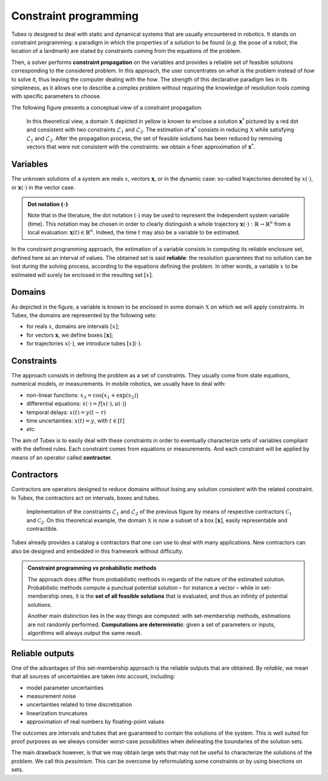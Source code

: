 **********************
Constraint programming
**********************

Tubex is designed to deal with static and dynamical systems that are usually encountered in robotics. 
It stands on constraint programming: a paradigm in which the properties of a solution to be found (*e.g.* the pose of a robot, the location of a landmark) are stated by constraints coming from the equations of the problem.

Then, a solver performs **constraint propagation** on the variables and provides a reliable set of feasible solutions corresponding to the considered problem. In this approach, the user concentrates on *what* is the problem instead of *how* to solve it, thus leaving the computer dealing with the *how*. The strength of this declarative paradigm lies in its simpleness, as it allows one to describe a complex problem without requiring the knowledge of resolution tools coming with specific parameters to choose.

The following figure presents a conceptual view of a constraint propagation.

.. Figure:: /manual/01-introduction/img/cst.png

  In this theoretical view, a domain :math:`\mathbb{X}` depicted in yellow is known to enclose a solution :math:`\mathbf{x}^*` pictured by a red dot and consistent with two constraints :math:`\mathcal{L}_1` and :math:`\mathcal{L}_2`. The estimation of :math:`\mathbf{x}^*` consists in reducing :math:`\mathbb{X}` while satisfying :math:`\mathcal{L}_1` and :math:`\mathcal{L}_2`. After the propagation process, the set of feasible solutions has been reduced by removing vectors that were not consistent with the constraints: we obtain a finer approximation of :math:`\mathbf{x}^*`.

.. When working with finite domains, a propagation technique can be used to simplify a problem. The process is run several times up to a fixed point reached when the domains cannot be reduced anymore. Interval analysis can be efficiently used for this purpose, taking advantage of interval arithmetic and its capacity to preserve any feasible solution.

Variables
---------

The unknown solutions of a system are reals :math:`x`, vectors :math:`\mathbf{x}`, or in the dynamic case: so-called trajectories denoted by :math:`x(\cdot)`, or :math:`\mathbf{x}(\cdot)` in the vector case.

.. admonition:: Dot notation :math:`(\cdot)`

  Note that in the literature, the dot notation :math:`(\cdot)` may be used to represent the independent system variable (time).
  This notation may be chosen in order to clearly distinguish a whole trajectory :math:`\mathbf{x}(\cdot):\mathbb{R}\to\mathbb{R}^n` from a local evaluation: :math:`\mathbf{x}(t)\in\mathbb{R}^n`. Indeed, the time :math:`t` may also be a variable to be estimated.

In the constraint programming approach, the estimation of a variable consists in computing its reliable enclosure set, defined here as an interval of values.
The obtained set is said **reliable**: the resolution guarantees that no solution can be lost during the solving process, according to the equations defining the problem. In other words, a variable :math:`x` to be estimated will surely be enclosed in the resulting set :math:`[x]`.


Domains
-------

As depicted in the figure, a variable is known to be enclosed in some domain :math:`\mathbb{X}` on which we will apply constraints.
In Tubex, the domains are represented by the following sets:

- for reals :math:`x`, domains are intervals :math:`[x]`;
- for vectors :math:`\mathbf{x}`, we define boxes :math:`[\mathbf{x}]`;
- for trajectories :math:`x(\cdot)`, we introduce tubes :math:`[x](\cdot)`.


Constraints
-----------

The approach consists in defining the problem as a set of constraints. They usually come from state equations, numerical models, or measurements.
In mobile robotics, we usually have to deal with:

- non-linear functions: :math:`x_3=\cos\big(x_1+\exp(x_2)\big)`
- differential equations: :math:`\dot{x}(\cdot)=f\big(x(\cdot),u(\cdot)\big)`
- temporal delays: :math:`x(t)=y(t-\tau)`
- time uncertainties: :math:`x(t)=y`, with :math:`t\in[t]`
- *etc.*

The aim of Tubex is to easily deal with these constraints in order to eventually characterize sets of variables compliant with the defined rules.
Each constraint comes from equations or measurements. And each constraint will be applied by means of an operator called **contractor**.


Contractors
-----------

Contractors are operators designed to reduce domains without losing any solution consistent with the related constraint. In Tubex, the contractors act on intervals, boxes and tubes.

.. Figure:: /manual/01-introduction/img/ctc.png

  Implementation of the constraints :math:`\mathcal{L}_1` and :math:`\mathcal{L}_2` of the previous figure by means of respective contractors :math:`\mathcal{C}_1` and :math:`\mathcal{C}_2`. On this theoretical example, the domain :math:`\mathbb{X}` is now a subset of a box :math:`[\mathbf{x}]`, easily representable and contractible.

Tubex already provides a catalog a contractors that one can use to deal with many applications. New contractors can also be designed and embedded in this framework without difficulty.

.. admonition:: Constraint programming *vs* probabilistic methods

  The approach does differ from probabilistic methods in regards of the nature of the estimated solution. Probabilistic methods compute a punctual potential solution – for instance a vector – while in set-membership ones, it is the **set of all feasible solutions** that is evaluated, and thus an infinity of potential solutions.

  Another main distinction lies in the way things are computed: with set-membership methods, estimations are not randomly performed. **Computations are deterministic**: given a set of parameters or inputs, algorithms will always output the same result.


Reliable outputs
----------------

One of the advantages of this set-membership approach is the reliable outputs that are obtained.
By *reliable*, we mean that all sources of uncertainties are taken into account, including:

- model parameter uncertainties
- measurement noise
- uncertainties related to time discretization
- linearization truncatures
- approximation of real numbers by floating-point values

The outcomes are intervals and tubes that are guaranteed to contain the solutions of the system.
This is well suited for proof purposes as we always consider worst-case possibilities when delineating the boundaries of the solution sets.

The main drawback however, is that we may obtain large sets that may not be useful to characterize the solutions of the problem. We call this *pessimism*. This can be overcome by reformulating some constraints or by using bisections on sets.
